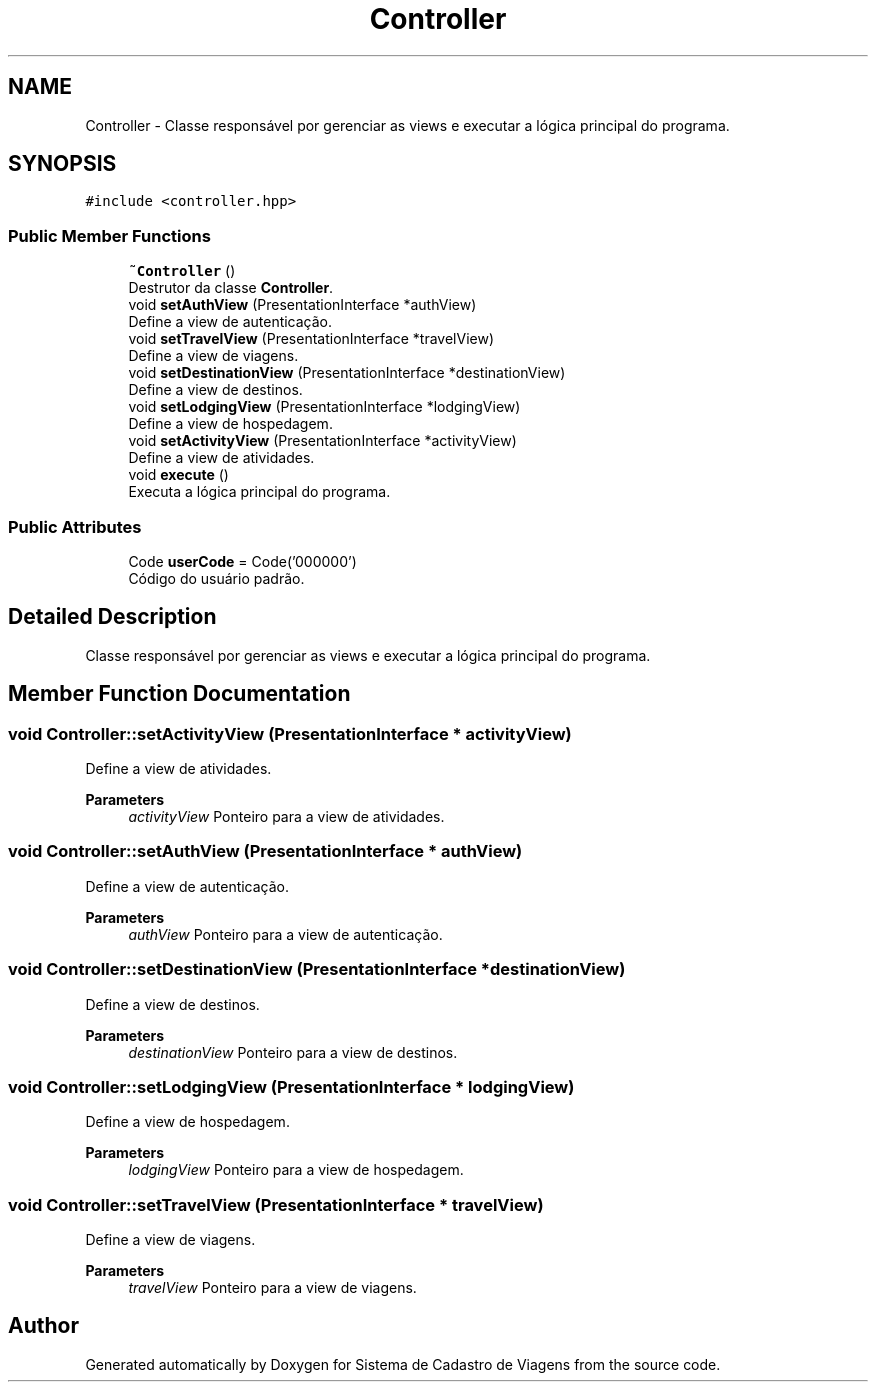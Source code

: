 .TH "Controller" 3 "Sat Jan 25 2025" "Sistema de Cadastro de Viagens" \" -*- nroff -*-
.ad l
.nh
.SH NAME
Controller \- Classe responsável por gerenciar as views e executar a lógica principal do programa\&.  

.SH SYNOPSIS
.br
.PP
.PP
\fC#include <controller\&.hpp>\fP
.SS "Public Member Functions"

.in +1c
.ti -1c
.RI "\fB~Controller\fP ()"
.br
.RI "Destrutor da classe \fBController\fP\&. "
.ti -1c
.RI "void \fBsetAuthView\fP (PresentationInterface *authView)"
.br
.RI "Define a view de autenticação\&. "
.ti -1c
.RI "void \fBsetTravelView\fP (PresentationInterface *travelView)"
.br
.RI "Define a view de viagens\&. "
.ti -1c
.RI "void \fBsetDestinationView\fP (PresentationInterface *destinationView)"
.br
.RI "Define a view de destinos\&. "
.ti -1c
.RI "void \fBsetLodgingView\fP (PresentationInterface *lodgingView)"
.br
.RI "Define a view de hospedagem\&. "
.ti -1c
.RI "void \fBsetActivityView\fP (PresentationInterface *activityView)"
.br
.RI "Define a view de atividades\&. "
.ti -1c
.RI "void \fBexecute\fP ()"
.br
.RI "Executa a lógica principal do programa\&. "
.in -1c
.SS "Public Attributes"

.in +1c
.ti -1c
.RI "Code \fBuserCode\fP = Code('000000')"
.br
.RI "Código do usuário padrão\&. "
.in -1c
.SH "Detailed Description"
.PP 
Classe responsável por gerenciar as views e executar a lógica principal do programa\&. 
.SH "Member Function Documentation"
.PP 
.SS "void Controller::setActivityView (PresentationInterface * activityView)"

.PP
Define a view de atividades\&. 
.PP
\fBParameters\fP
.RS 4
\fIactivityView\fP Ponteiro para a view de atividades\&. 
.RE
.PP

.SS "void Controller::setAuthView (PresentationInterface * authView)"

.PP
Define a view de autenticação\&. 
.PP
\fBParameters\fP
.RS 4
\fIauthView\fP Ponteiro para a view de autenticação\&. 
.RE
.PP

.SS "void Controller::setDestinationView (PresentationInterface * destinationView)"

.PP
Define a view de destinos\&. 
.PP
\fBParameters\fP
.RS 4
\fIdestinationView\fP Ponteiro para a view de destinos\&. 
.RE
.PP

.SS "void Controller::setLodgingView (PresentationInterface * lodgingView)"

.PP
Define a view de hospedagem\&. 
.PP
\fBParameters\fP
.RS 4
\fIlodgingView\fP Ponteiro para a view de hospedagem\&. 
.RE
.PP

.SS "void Controller::setTravelView (PresentationInterface * travelView)"

.PP
Define a view de viagens\&. 
.PP
\fBParameters\fP
.RS 4
\fItravelView\fP Ponteiro para a view de viagens\&. 
.RE
.PP


.SH "Author"
.PP 
Generated automatically by Doxygen for Sistema de Cadastro de Viagens from the source code\&.
